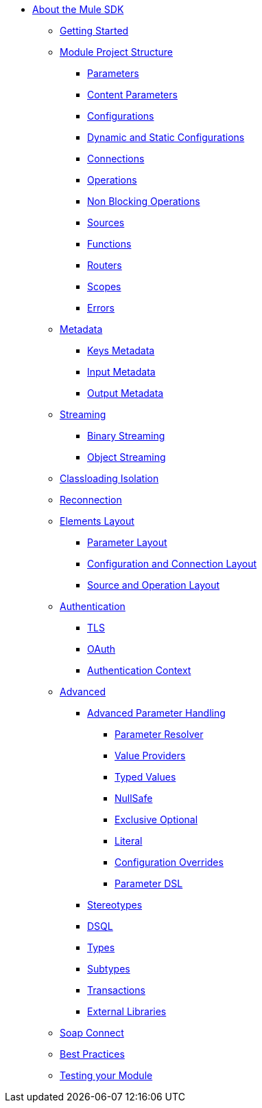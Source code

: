 // Mule SDK Table Of Content

* link:/mule-sdk/v/4.0/intro[About the Mule SDK]
** link:/mule-sdk/v/4.0/getting_started[Getting Started]
** link:/mule-sdk/v/4.0/1_structure/0_intro[Module Project Structure]
*** link:/mule-sdk/v/4.0/1_structure/1_parameters[Parameters]
*** link:/mule-sdk/v/4.0/1_structure/1.1_content_parameters[Content Parameters]
*** link:/mule-sdk/v/4.0/1_structure/2_configs[Configurations]
*** link:/mule-sdk/v/4.0/1_structure/2.1_static_dynamic_configs[Dynamic and Static Configurations]
*** link:/mule-sdk/v/4.0/1_structure/3_connections[Connections]
*** link:/mule-sdk/v/4.0/1_structure/4_operations[Operations]
*** link:/mule-sdk/v/4.0/1_structure/4.1_non_blocking_operations[Non Blocking Operations]
*** link:/mule-sdk/v/4.0/1_structure/5_sources[Sources]
*** link:/mule-sdk/v/4.0/1_structure/6_functions[Functions]
*** link:/mule-sdk/v/4.0/1_structure/7_routers[Routers]
*** link:/mule-sdk/v/4.0/1_structure/8_scopes[Scopes]
*** link:/mule-sdk/v/4.0/1_structure/9_errors[Errors]
** link:/mule-sdk/v/4.0/2_metadata/0_intro[Metadata]
*** link:/mule-sdk/v/4.0/2_metadata/1_keys[Keys Metadata]
*** link:/mule-sdk/v/4.0/2_metadata/2_input[Input Metadata]
*** link:/mule-sdk/v/4.0/2_metadata/3_output[Output Metadata]
** link:/mule-sdk/v/4.0/3_streaming/0_intro[Streaming]
*** link:/mule-sdk/v/4.0/3_streaming/1_binary_streaming[Binary Streaming]
*** link:/mule-sdk/v/4.0/3_streaming/2_object_streaming[Object Streaming]
** link:/mule-sdk/v/4.0/4_isolation/0_intro[Classloading Isolation]
** link:/mule-sdk/v/4.0/5_reconnection/0_intro[Reconnection]
** link:/mule-sdk/v/4.0/6_layout/0_intro[Elements Layout]
*** link:/mule-sdk/v/4.0/6_layout/1_param_layout[Parameter Layout]
*** link:/mule-sdk/v/4.0/6_layout/2_config_connection_layout[Configuration and Connection Layout]
*** link:/mule-sdk/v/4.0/6_layout/3_operation_sources_layout[Source and Operation Layout]
** link:/mule-sdk/v/4.0/7_authentication/0_intro[Authentication]
*** link:/mule-sdk/v/4.0/7_authentication/1_tls[TLS]
*** link:/mule-sdk/v/4.0/7_authentication/2_oauth[OAuth]
*** link:/mule-sdk/v/4.0/7_authentication/3_auth_context[Authentication Context]
** link:/mule-sdk/v/4.0/8_advanced/0_intro[Advanced]
*** link:/mule-sdk/v/4.0/8_advanced/1_advanced_parameter_handling[Advanced Parameter Handling]
**** link:/mule-sdk/v/4.0/8_advanced/advanced_parameter_handling/1_parameter_resolver[Parameter Resolver]
**** link:/mule-sdk/v/4.0/8_advanced/advanced_parameter_handling/2_value_providers[Value Providers]
**** link:/mule-sdk/v/4.0/8_advanced/advanced_parameter_handling/3_typed_values[Typed Values]
**** link:/mule-sdk/v/4.0/8_advanced/advanced_parameter_handling/4_null_safe[NullSafe]
**** link:/mule-sdk/v/4.0/8_advanced/advanced_parameter_handling/5_exclusive_optionals[Exclusive Optional]
**** link:/mule-sdk/v/4.0/8_advanced/advanced_parameter_handling/6_literal[Literal]
**** link:/mule-sdk/v/4.0/8_advanced/advanced_parameter_handling/7_config_override[Configuration Overrides]
**** link:/mule-sdk/v/4.0/8_advanced/advanced_parameter_handling/8_param_dsl[Parameter DSL]
*** link:/mule-sdk/v/4.0/8_advanced/2_stereo_types[Stereotypes]
*** link:/mule-sdk/v/4.0/8_advanced/3_dsql[DSQL]
*** link:/mule-sdk/v/4.0/8_advanced/4_types[Types]
*** link:/mule-sdk/v/4.0/8_advanced/5_subtypes[Subtypes]
*** link:/mule-sdk/v/4.0/8_advanced/6_transactions[Transactions]
*** link:/mule-sdk/v/4.0/8_advanced/7_external_libs[External Libraries]
** link:/mule-sdk/v/4.0/9_soap_connect/0_intro[Soap Connect]
** link:/mule-sdk/v/4.0/20_best_practices/0_intro[Best Practices]
** link:/mule-sdk/v/4.0/21_testing/0_intro[Testing your Module]
